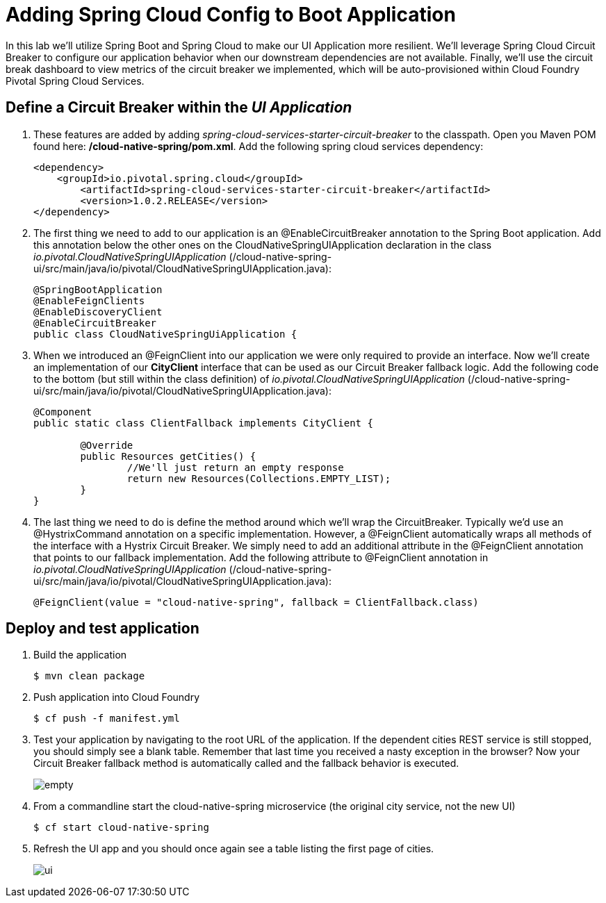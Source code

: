 = Adding Spring Cloud Config to Boot Application

In this lab we'll utilize Spring Boot and Spring Cloud to make our UI Application more resilient.  We'll leverage Spring Cloud Circuit Breaker to configure our application behavior when our downstream dependencies are not available.  Finally, we'll use the circuit break dashboard to view metrics of the circuit breaker we implemented, which will be auto-provisioned within Cloud Foundry Pivotal Spring Cloud Services.

== Define a Circuit Breaker within the _UI Application_

. These features are added by adding _spring-cloud-services-starter-circuit-breaker_ to the classpath.  Open you Maven POM found here: */cloud-native-spring/pom.xml*.  Add the following spring cloud services dependency:
+
[source, xml]
---------------------------------------------------------------------
<dependency>
    <groupId>io.pivotal.spring.cloud</groupId>
	<artifactId>spring-cloud-services-starter-circuit-breaker</artifactId>
	<version>1.0.2.RELEASE</version>
</dependency>
---------------------------------------------------------------------

. The first thing we need to add to our application is an @EnableCircuitBreaker annotation to the Spring Boot application.  Add this annotation below the other ones on the CloudNativeSpringUIApplication declaration in the class _io.pivotal.CloudNativeSpringUIApplication_ (/cloud-native-spring-ui/src/main/java/io/pivotal/CloudNativeSpringUIApplication.java):
+
[source, java, numbered]
---------------------------------------------------------------------
@SpringBootApplication
@EnableFeignClients
@EnableDiscoveryClient
@EnableCircuitBreaker
public class CloudNativeSpringUiApplication {
---------------------------------------------------------------------

. When we introduced an @FeignClient into our application we were only required to provide an interface.  Now we'll create an implementation of our *CityClient* interface that can be used as our Circuit Breaker fallback logic.  Add the following code to the bottom (but still within the class definition) of _io.pivotal.CloudNativeSpringUIApplication_ (/cloud-native-spring-ui/src/main/java/io/pivotal/CloudNativeSpringUIApplication.java):
+
[source, java, numbered]
---------------------------------------------------------------------
@Component
public static class ClientFallback implements CityClient {

	@Override
	public Resources getCities() {
		//We'll just return an empty response
		return new Resources(Collections.EMPTY_LIST);
	}
}
---------------------------------------------------------------------

. The last thing we need to do is define the method around which we'll wrap the CircuitBreaker.  Typically we'd use an @HystrixCommand annotation on a specific implementation.  However, a @FeignClient automatically wraps all methods of the interface with a Hystrix Circuit Breaker.  We simply need to add an additional attribute in the @FeignClient annotation that points to our fallback implementation.  Add the following attribute to @FeignClient annotation in _io.pivotal.CloudNativeSpringUIApplication_ (/cloud-native-spring-ui/src/main/java/io/pivotal/CloudNativeSpringUIApplication.java):
+
[source, java, numbered]
---------------------------------------------------------------------
@FeignClient(value = "cloud-native-spring", fallback = ClientFallback.class)
---------------------------------------------------------------------

== Deploy and test application

. Build the application
+
[source,bash]
---------------------------------------------------------------------
$ mvn clean package
---------------------------------------------------------------------

. Push application into Cloud Foundry
+
[source,bash]
---------------------------------------------------------------------
$ cf push -f manifest.yml
---------------------------------------------------------------------

. Test your application by navigating to the root URL of the application.  If the dependent cities REST service is still stopped, you should simply see a blank table.  Remember that last time you received a nasty exception in the browser?  Now your Circuit Breaker fallback method is automatically called and the fallback behavior is executed.
+
image::images/empty.jpg[]

. From a commandline start the cloud-native-spring microservice (the original city service, not the new UI)
+
[source,bash]
---------------------------------------------------------------------
$ cf start cloud-native-spring
---------------------------------------------------------------------

. Refresh the UI app and you should once again see a table listing the first page of cities.
+
image::../lob05/images/ui.jpg[]
